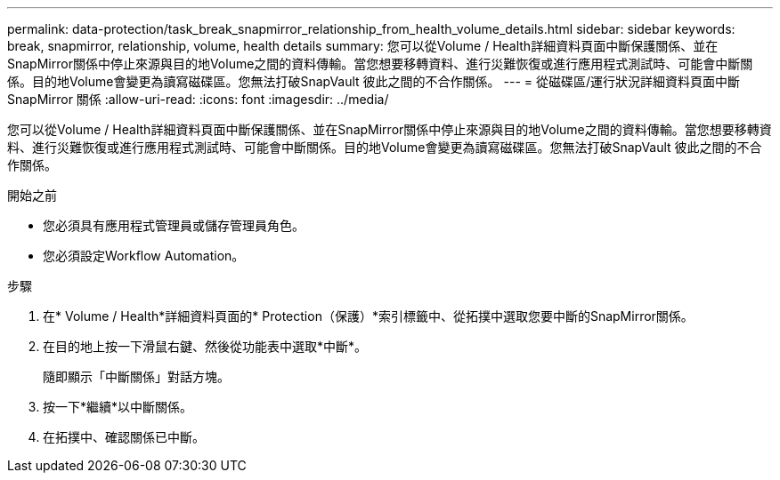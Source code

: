 ---
permalink: data-protection/task_break_snapmirror_relationship_from_health_volume_details.html 
sidebar: sidebar 
keywords: break, snapmirror, relationship, volume, health details 
summary: 您可以從Volume / Health詳細資料頁面中斷保護關係、並在SnapMirror關係中停止來源與目的地Volume之間的資料傳輸。當您想要移轉資料、進行災難恢復或進行應用程式測試時、可能會中斷關係。目的地Volume會變更為讀寫磁碟區。您無法打破SnapVault 彼此之間的不合作關係。 
---
= 從磁碟區/運行狀況詳細資料頁面中斷 SnapMirror 關係
:allow-uri-read: 
:icons: font
:imagesdir: ../media/


[role="lead"]
您可以從Volume / Health詳細資料頁面中斷保護關係、並在SnapMirror關係中停止來源與目的地Volume之間的資料傳輸。當您想要移轉資料、進行災難恢復或進行應用程式測試時、可能會中斷關係。目的地Volume會變更為讀寫磁碟區。您無法打破SnapVault 彼此之間的不合作關係。

.開始之前
* 您必須具有應用程式管理員或儲存管理員角色。
* 您必須設定Workflow Automation。


.步驟
. 在* Volume / Health*詳細資料頁面的* Protection（保護）*索引標籤中、從拓撲中選取您要中斷的SnapMirror關係。
. 在目的地上按一下滑鼠右鍵、然後從功能表中選取*中斷*。
+
隨即顯示「中斷關係」對話方塊。

. 按一下*繼續*以中斷關係。
. 在拓撲中、確認關係已中斷。

